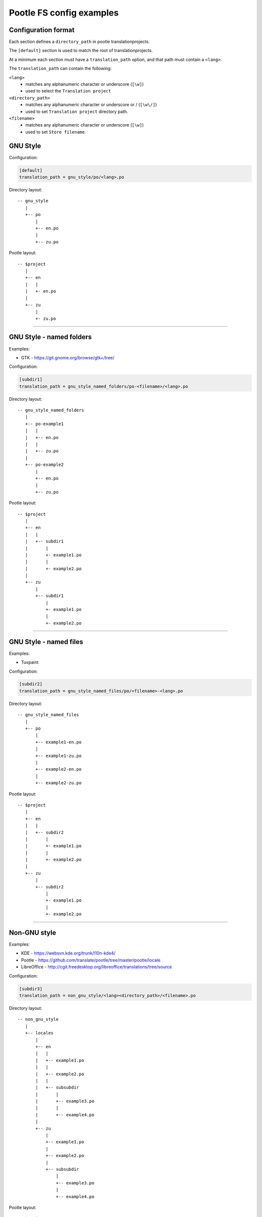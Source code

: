 Pootle FS config examples
=========================


Configuration format
--------------------

Each section defines a ``directory_path`` in pootle translationprojects.

The ``[default]`` section is used to match the root of translationprojects.

At a minimum each section must have a ``translation_path`` option, and that
path must contain a ``<lang>``.

The ``translation_path`` can contain the following:

``<lang>``
   - matches any alphanumeric character or underscore (``[\w]``)
   - used to select the ``Translation project``

``<directory_path>``
   - matches any alphanumeric character or underscore or / (``[\w\/]``)
   - used to set ``Translation project`` directory path.

``<filename>``
   - matches any alphanumeric character or underscore (``[\w]``)
   - used to set ``Store filename``.



GNU Style
---------

Configuration:

.. code-block:: ini

   [default]
   translation_path = gnu_style/po/<lang>.po


Directory layout::

   -- gnu_style
      |
      +-- po
          |
	  +-- en.po
	  |
	  +-- zu.po

Pootle layout::

  -- $project
     |
     +-- en
     |   |
     |   +- en.po
     |   
     +-- zu
         |
	 +- zu.po


++++


GNU Style - named folders
-------------------------

Examples:

- GTK - https://git.gnome.org/browse/gtk+/tree/


Configuration:

.. code-block:: ini

   [subdir1]
   translation_path = gnu_style_named_folders/po-<filename>/<lang>.po


Directory layout::

  -- gnu_style_named_folders
     |
     +-- po-example1
     |   |
     |   +-- en.po
     |   |
     |   +-- zu.po
     |
     +-- po-example2
         |
	 +-- en.po
	 |
	 +-- zu.po


Pootle layout::

  -- $project
     |
     +-- en
     |   |
     |   +-- subdir1
     |       |
     |       +- example1.po
     |       |
     |       +- example2.po   
     |   
     +-- zu
         |
         +-- subdir1
             |
             +- example1.po
             |
             +- example2.po   

++++



GNU Style - named files
-----------------------

Examples:

- Tuxpaint


Configuration:

.. code-block:: ini

   [subdir2]
   translation_path = gnu_style_named_files/po/<filename>-<lang>.po


Directory layout::

  -- gnu_style_named_files
     |
     +-- po
         |
         +-- example1-en.po
         |
         +-- example1-zu.po
         |
         +-- example2-en.po
         |
         +-- example2-zu.po


Pootle layout::

  -- $project
     |
     +-- en
     |   |
     |   +-- subdir2
     |       |
     |       +- example1.po
     |       |
     |       +- example2.po   
     |   
     +-- zu
         |
         +-- subdir2
             |
             +- example1.po
             |
             +- example2.po   

++++


Non-GNU style
-------------

Examples:

- KDE - https://websvn.kde.org/trunk/l10n-kde4/
- Pootle - https://github.com/translate/pootle/tree/master/pootle/locale
- LibreOffice - http://cgit.freedesktop.org/libreoffice/translations/tree/source


Configuration:

.. code-block:: ini

   [subdir3]
   translation_path = non_gnu_style/<lang><directory_path>/<filename>.po


Directory layout::

  -- non_gnu_style
     |
     +-- locales
         |
         +-- en
	 |   |
	 |   +-- example1.po
	 |   |
	 |   +-- example2.po
	 |   |
	 |   +-- subsubdir
	 |       |
	 |       +-- example3.po
	 |       |
	 |       +-- example4.po
	 |
         +-- zu
	     |
	     +-- example1.po
	     |
	     +-- example2.po
	     |   
	     +-- subsubdir
	         |
	         +-- example3.po
	         |
	         +-- example4.po


Pootle layout::

  -- $project
     |
     +-- en
     |   |
     |   +-- subdir3
     |       |
     |       +- example1.po
     |       |
     |       +- example2.po   
     |       |
     |       +-- subsubdir
     |           |
     |           +-- example3.po
     |           |
     |           +-- example4.po
     |   
     +-- zu
         |
         +-- subdir3
             |
             +- example1.po
             |
             +- example2.po   
             |
             +-- subsubdir
                 |
                 +-- example3.po
                 |
                 +-- example4.po

++++
